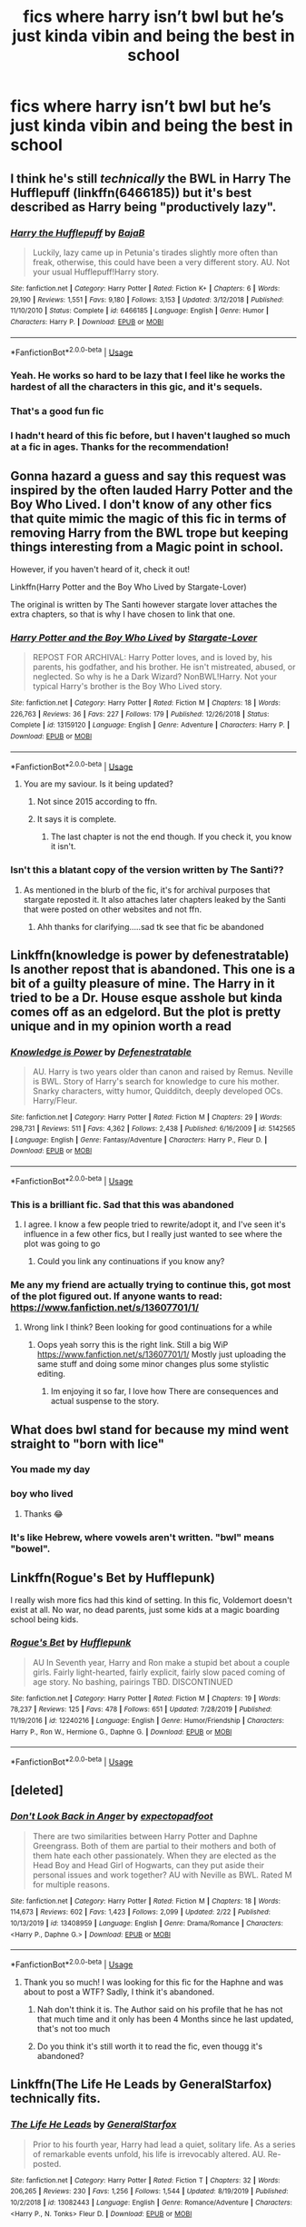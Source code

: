 #+TITLE: fics where harry isn’t bwl but he’s just kinda vibin and being the best in school

* fics where harry isn’t bwl but he’s just kinda vibin and being the best in school
:PROPERTIES:
:Author: adamistroubled
:Score: 248
:DateUnix: 1592629143.0
:DateShort: 2020-Jun-20
:FlairText: Request
:END:

** I think he's still /technically/ the BWL in Harry The Hufflepuff (linkffn(6466185)) but it's best described as Harry being "productively lazy".
:PROPERTIES:
:Author: PsiGuy60
:Score: 44
:DateUnix: 1592646800.0
:DateShort: 2020-Jun-20
:END:

*** [[https://www.fanfiction.net/s/6466185/1/][*/Harry the Hufflepuff/*]] by [[https://www.fanfiction.net/u/943028/BajaB][/BajaB/]]

#+begin_quote
  Luckily, lazy came up in Petunia's tirades slightly more often than freak, otherwise, this could have been a very different story. AU. Not your usual Hufflepuff!Harry story.
#+end_quote

^{/Site/:} ^{fanfiction.net} ^{*|*} ^{/Category/:} ^{Harry} ^{Potter} ^{*|*} ^{/Rated/:} ^{Fiction} ^{K+} ^{*|*} ^{/Chapters/:} ^{6} ^{*|*} ^{/Words/:} ^{29,190} ^{*|*} ^{/Reviews/:} ^{1,551} ^{*|*} ^{/Favs/:} ^{9,180} ^{*|*} ^{/Follows/:} ^{3,153} ^{*|*} ^{/Updated/:} ^{3/12/2018} ^{*|*} ^{/Published/:} ^{11/10/2010} ^{*|*} ^{/Status/:} ^{Complete} ^{*|*} ^{/id/:} ^{6466185} ^{*|*} ^{/Language/:} ^{English} ^{*|*} ^{/Genre/:} ^{Humor} ^{*|*} ^{/Characters/:} ^{Harry} ^{P.} ^{*|*} ^{/Download/:} ^{[[http://www.ff2ebook.com/old/ffn-bot/index.php?id=6466185&source=ff&filetype=epub][EPUB]]} ^{or} ^{[[http://www.ff2ebook.com/old/ffn-bot/index.php?id=6466185&source=ff&filetype=mobi][MOBI]]}

--------------

*FanfictionBot*^{2.0.0-beta} | [[https://github.com/tusing/reddit-ffn-bot/wiki/Usage][Usage]]
:PROPERTIES:
:Author: FanfictionBot
:Score: 18
:DateUnix: 1592646815.0
:DateShort: 2020-Jun-20
:END:


*** Yeah. He works so hard to be lazy that I feel like he works the hardest of all the characters in this gic, and it's sequels.
:PROPERTIES:
:Author: Wassa110
:Score: 16
:DateUnix: 1592665850.0
:DateShort: 2020-Jun-20
:END:


*** That's a good fun fic
:PROPERTIES:
:Author: Aquamelon008
:Score: 9
:DateUnix: 1592649213.0
:DateShort: 2020-Jun-20
:END:


*** I hadn't heard of this fic before, but I haven't laughed so much at a fic in ages. Thanks for the recommendation!
:PROPERTIES:
:Author: Yodeling_Prospector
:Score: 5
:DateUnix: 1592687608.0
:DateShort: 2020-Jun-21
:END:


** Gonna hazard a guess and say this request was inspired by the often lauded Harry Potter and the Boy Who Lived. I don't know of any other fics that quite mimic the magic of this fic in terms of removing Harry from the BWL trope but keeping things interesting from a Magic point in school.

However, if you haven't heard of it, check it out!

Linkffn(Harry Potter and the Boy Who Lived by Stargate-Lover)

The original is written by The Santi however stargate lover attaches the extra chapters, so that is why I have chosen to link that one.
:PROPERTIES:
:Author: Chess345
:Score: 54
:DateUnix: 1592634736.0
:DateShort: 2020-Jun-20
:END:

*** [[https://www.fanfiction.net/s/13159120/1/][*/Harry Potter and the Boy Who Lived/*]] by [[https://www.fanfiction.net/u/890079/Stargate-Lover][/Stargate-Lover/]]

#+begin_quote
  REPOST FOR ARCHIVAL: Harry Potter loves, and is loved by, his parents, his godfather, and his brother. He isn't mistreated, abused, or neglected. So why is he a Dark Wizard? NonBWL!Harry. Not your typical Harry's brother is the Boy Who Lived story.
#+end_quote

^{/Site/:} ^{fanfiction.net} ^{*|*} ^{/Category/:} ^{Harry} ^{Potter} ^{*|*} ^{/Rated/:} ^{Fiction} ^{M} ^{*|*} ^{/Chapters/:} ^{18} ^{*|*} ^{/Words/:} ^{226,763} ^{*|*} ^{/Reviews/:} ^{36} ^{*|*} ^{/Favs/:} ^{227} ^{*|*} ^{/Follows/:} ^{179} ^{*|*} ^{/Published/:} ^{12/26/2018} ^{*|*} ^{/Status/:} ^{Complete} ^{*|*} ^{/id/:} ^{13159120} ^{*|*} ^{/Language/:} ^{English} ^{*|*} ^{/Genre/:} ^{Adventure} ^{*|*} ^{/Characters/:} ^{Harry} ^{P.} ^{*|*} ^{/Download/:} ^{[[http://www.ff2ebook.com/old/ffn-bot/index.php?id=13159120&source=ff&filetype=epub][EPUB]]} ^{or} ^{[[http://www.ff2ebook.com/old/ffn-bot/index.php?id=13159120&source=ff&filetype=mobi][MOBI]]}

--------------

*FanfictionBot*^{2.0.0-beta} | [[https://github.com/tusing/reddit-ffn-bot/wiki/Usage][Usage]]
:PROPERTIES:
:Author: FanfictionBot
:Score: 15
:DateUnix: 1592634751.0
:DateShort: 2020-Jun-20
:END:

**** You are my saviour. Is it being updated?
:PROPERTIES:
:Author: avidnarutofan
:Score: 7
:DateUnix: 1592642807.0
:DateShort: 2020-Jun-20
:END:

***** Not since 2015 according to ffn.
:PROPERTIES:
:Author: Lenrivk
:Score: 10
:DateUnix: 1592644207.0
:DateShort: 2020-Jun-20
:END:


***** It says it is complete.
:PROPERTIES:
:Author: Glorgamitch
:Score: 2
:DateUnix: 1592670063.0
:DateShort: 2020-Jun-20
:END:

****** The last chapter is not the end though. If you check it, you know it isn't.
:PROPERTIES:
:Author: avidnarutofan
:Score: 6
:DateUnix: 1592671687.0
:DateShort: 2020-Jun-20
:END:


*** Isn't this a blatant copy of the version written by The Santi??
:PROPERTIES:
:Score: 9
:DateUnix: 1592637703.0
:DateShort: 2020-Jun-20
:END:

**** As mentioned in the blurb of the fic, it's for archival purposes that stargate reposted it. It also attaches later chapters leaked by the Santi that were posted on other websites and not ffn.
:PROPERTIES:
:Author: Chess345
:Score: 48
:DateUnix: 1592638195.0
:DateShort: 2020-Jun-20
:END:

***** Ahh thanks for clarifying.....sad tk see that fic be abandoned
:PROPERTIES:
:Score: 18
:DateUnix: 1592638289.0
:DateShort: 2020-Jun-20
:END:


** Linkffn(knowledge is power by defenestratable) Is another repost that is abandoned. This one is a bit of a guilty pleasure of mine. The Harry in it tried to be a Dr. House esque asshole but kinda comes off as an edgelord. But the plot is pretty unique and in my opinion worth a read
:PROPERTIES:
:Author: countef42
:Score: 20
:DateUnix: 1592661538.0
:DateShort: 2020-Jun-20
:END:

*** [[https://www.fanfiction.net/s/5142565/1/][*/Knowledge is Power/*]] by [[https://www.fanfiction.net/u/287810/Defenestratable][/Defenestratable/]]

#+begin_quote
  AU. Harry is two years older than canon and raised by Remus. Neville is BWL. Story of Harry's search for knowledge to cure his mother. Snarky characters, witty humor, Quidditch, deeply developed OCs. Harry/Fleur.
#+end_quote

^{/Site/:} ^{fanfiction.net} ^{*|*} ^{/Category/:} ^{Harry} ^{Potter} ^{*|*} ^{/Rated/:} ^{Fiction} ^{M} ^{*|*} ^{/Chapters/:} ^{29} ^{*|*} ^{/Words/:} ^{298,731} ^{*|*} ^{/Reviews/:} ^{511} ^{*|*} ^{/Favs/:} ^{4,362} ^{*|*} ^{/Follows/:} ^{2,438} ^{*|*} ^{/Published/:} ^{6/16/2009} ^{*|*} ^{/id/:} ^{5142565} ^{*|*} ^{/Language/:} ^{English} ^{*|*} ^{/Genre/:} ^{Fantasy/Adventure} ^{*|*} ^{/Characters/:} ^{Harry} ^{P.,} ^{Fleur} ^{D.} ^{*|*} ^{/Download/:} ^{[[http://www.ff2ebook.com/old/ffn-bot/index.php?id=5142565&source=ff&filetype=epub][EPUB]]} ^{or} ^{[[http://www.ff2ebook.com/old/ffn-bot/index.php?id=5142565&source=ff&filetype=mobi][MOBI]]}

--------------

*FanfictionBot*^{2.0.0-beta} | [[https://github.com/tusing/reddit-ffn-bot/wiki/Usage][Usage]]
:PROPERTIES:
:Author: FanfictionBot
:Score: 4
:DateUnix: 1592661555.0
:DateShort: 2020-Jun-20
:END:


*** This is a brilliant fic. Sad that this was abandoned
:PROPERTIES:
:Author: sharan2992
:Score: 4
:DateUnix: 1592662395.0
:DateShort: 2020-Jun-20
:END:

**** I agree. I know a few people tried to rewrite/adopt it, and I've seen it's influence in a few other fics, but I really just wanted to see where the plot was going to go
:PROPERTIES:
:Author: countef42
:Score: 4
:DateUnix: 1592662551.0
:DateShort: 2020-Jun-20
:END:

***** Could you link any continuations if you know any?
:PROPERTIES:
:Author: NargleKost
:Score: 2
:DateUnix: 1592759588.0
:DateShort: 2020-Jun-21
:END:


*** Me any my friend are actually trying to continue this, got most of the plot figured out. If anyone wants to read: [[https://www.fanfiction.net/s/13607701/1/]]
:PROPERTIES:
:Author: WulfStone123
:Score: 3
:DateUnix: 1592746758.0
:DateShort: 2020-Jun-21
:END:

**** Wrong link I think? Been looking for good continuations for a while
:PROPERTIES:
:Author: NargleKost
:Score: 1
:DateUnix: 1592759560.0
:DateShort: 2020-Jun-21
:END:

***** Oops yeah sorry this is the right link. Still a big WiP [[https://www.fanfiction.net/s/13607701/1/]] Mostly just uploading the same stuff and doing some minor changes plus some stylistic editing.
:PROPERTIES:
:Author: WulfStone123
:Score: 4
:DateUnix: 1592759680.0
:DateShort: 2020-Jun-21
:END:

****** Im enjoying it so far, I love how There are consequences and actual suspense to the story.
:PROPERTIES:
:Author: amanfromindia
:Score: 1
:DateUnix: 1594930156.0
:DateShort: 2020-Jul-17
:END:


** What does bwl stand for because my mind went straight to "born with lice"
:PROPERTIES:
:Author: Dalashas
:Score: 22
:DateUnix: 1592680470.0
:DateShort: 2020-Jun-20
:END:

*** You made my day
:PROPERTIES:
:Author: imaginary_rice
:Score: 10
:DateUnix: 1592681761.0
:DateShort: 2020-Jun-21
:END:


*** boy who lived
:PROPERTIES:
:Author: Yolgezer98
:Score: 6
:DateUnix: 1592680740.0
:DateShort: 2020-Jun-20
:END:

**** Thanks 😂
:PROPERTIES:
:Author: Dalashas
:Score: 4
:DateUnix: 1592699052.0
:DateShort: 2020-Jun-21
:END:


*** It's like Hebrew, where vowels aren't written. "bwl" means "bowel".
:PROPERTIES:
:Author: AZGrowler
:Score: 7
:DateUnix: 1592689134.0
:DateShort: 2020-Jun-21
:END:


** Linkffn(Rogue's Bet by Hufflepunk)

I really wish more fics had this kind of setting. In this fic, Voldemort doesn't exist at all. No war, no dead parents, just some kids at a magic boarding school being kids.
:PROPERTIES:
:Author: Jiv302
:Score: 6
:DateUnix: 1592683005.0
:DateShort: 2020-Jun-21
:END:

*** [[https://www.fanfiction.net/s/12240216/1/][*/Rogue's Bet/*]] by [[https://www.fanfiction.net/u/7232938/Hufflepunk][/Hufflepunk/]]

#+begin_quote
  AU In Seventh year, Harry and Ron make a stupid bet about a couple girls. Fairly light-hearted, fairly explicit, fairly slow paced coming of age story. No bashing, pairings TBD. DISCONTINUED
#+end_quote

^{/Site/:} ^{fanfiction.net} ^{*|*} ^{/Category/:} ^{Harry} ^{Potter} ^{*|*} ^{/Rated/:} ^{Fiction} ^{M} ^{*|*} ^{/Chapters/:} ^{19} ^{*|*} ^{/Words/:} ^{78,237} ^{*|*} ^{/Reviews/:} ^{125} ^{*|*} ^{/Favs/:} ^{478} ^{*|*} ^{/Follows/:} ^{651} ^{*|*} ^{/Updated/:} ^{7/28/2019} ^{*|*} ^{/Published/:} ^{11/19/2016} ^{*|*} ^{/id/:} ^{12240216} ^{*|*} ^{/Language/:} ^{English} ^{*|*} ^{/Genre/:} ^{Humor/Friendship} ^{*|*} ^{/Characters/:} ^{Harry} ^{P.,} ^{Ron} ^{W.,} ^{Hermione} ^{G.,} ^{Daphne} ^{G.} ^{*|*} ^{/Download/:} ^{[[http://www.ff2ebook.com/old/ffn-bot/index.php?id=12240216&source=ff&filetype=epub][EPUB]]} ^{or} ^{[[http://www.ff2ebook.com/old/ffn-bot/index.php?id=12240216&source=ff&filetype=mobi][MOBI]]}

--------------

*FanfictionBot*^{2.0.0-beta} | [[https://github.com/tusing/reddit-ffn-bot/wiki/Usage][Usage]]
:PROPERTIES:
:Author: FanfictionBot
:Score: 3
:DateUnix: 1592683024.0
:DateShort: 2020-Jun-21
:END:


** [deleted]
:PROPERTIES:
:Score: 5
:DateUnix: 1592649400.0
:DateShort: 2020-Jun-20
:END:

*** [[https://www.fanfiction.net/s/13408959/1/][*/Don't Look Back in Anger/*]] by [[https://www.fanfiction.net/u/3712508/expectopadfoot][/expectopadfoot/]]

#+begin_quote
  There are two similarities between Harry Potter and Daphne Greengrass. Both of them are partial to their mothers and both of them hate each other passionately. When they are elected as the Head Boy and Head Girl of Hogwarts, can they put aside their personal issues and work together? AU with Neville as BWL. Rated M for multiple reasons.
#+end_quote

^{/Site/:} ^{fanfiction.net} ^{*|*} ^{/Category/:} ^{Harry} ^{Potter} ^{*|*} ^{/Rated/:} ^{Fiction} ^{M} ^{*|*} ^{/Chapters/:} ^{18} ^{*|*} ^{/Words/:} ^{114,673} ^{*|*} ^{/Reviews/:} ^{602} ^{*|*} ^{/Favs/:} ^{1,423} ^{*|*} ^{/Follows/:} ^{2,099} ^{*|*} ^{/Updated/:} ^{2/22} ^{*|*} ^{/Published/:} ^{10/13/2019} ^{*|*} ^{/id/:} ^{13408959} ^{*|*} ^{/Language/:} ^{English} ^{*|*} ^{/Genre/:} ^{Drama/Romance} ^{*|*} ^{/Characters/:} ^{<Harry} ^{P.,} ^{Daphne} ^{G.>} ^{*|*} ^{/Download/:} ^{[[http://www.ff2ebook.com/old/ffn-bot/index.php?id=13408959&source=ff&filetype=epub][EPUB]]} ^{or} ^{[[http://www.ff2ebook.com/old/ffn-bot/index.php?id=13408959&source=ff&filetype=mobi][MOBI]]}

--------------

*FanfictionBot*^{2.0.0-beta} | [[https://github.com/tusing/reddit-ffn-bot/wiki/Usage][Usage]]
:PROPERTIES:
:Author: FanfictionBot
:Score: 6
:DateUnix: 1592649414.0
:DateShort: 2020-Jun-20
:END:

**** Thank you so much! I was looking for this fic for the Haphne and was about to post a WTF? Sadly, I think it's abandoned.
:PROPERTIES:
:Author: Zeus_Kira
:Score: 4
:DateUnix: 1592658180.0
:DateShort: 2020-Jun-20
:END:

***** Nah don't think it is. The Author said on his profile that he has not that much time and it only has been 4 Months since he last updated, that's not too much
:PROPERTIES:
:Author: amkwiesel
:Score: 5
:DateUnix: 1592680834.0
:DateShort: 2020-Jun-20
:END:


***** Do you think it's still worth it to read the fic, even thougg it's abandoned?
:PROPERTIES:
:Author: LikeGoBeThyself
:Score: 2
:DateUnix: 1592675242.0
:DateShort: 2020-Jun-20
:END:


** Linkffn(The Life He Leads by GeneralStarfox) technically fits.
:PROPERTIES:
:Author: Senseo256
:Score: 9
:DateUnix: 1592648075.0
:DateShort: 2020-Jun-20
:END:

*** [[https://www.fanfiction.net/s/13082443/1/][*/The Life He Leads/*]] by [[https://www.fanfiction.net/u/6194118/GeneralStarfox][/GeneralStarfox/]]

#+begin_quote
  Prior to his fourth year, Harry had lead a quiet, solitary life. As a series of remarkable events unfold, his life is irrevocably altered. AU. Re-posted.
#+end_quote

^{/Site/:} ^{fanfiction.net} ^{*|*} ^{/Category/:} ^{Harry} ^{Potter} ^{*|*} ^{/Rated/:} ^{Fiction} ^{T} ^{*|*} ^{/Chapters/:} ^{32} ^{*|*} ^{/Words/:} ^{206,265} ^{*|*} ^{/Reviews/:} ^{230} ^{*|*} ^{/Favs/:} ^{1,256} ^{*|*} ^{/Follows/:} ^{1,544} ^{*|*} ^{/Updated/:} ^{8/19/2019} ^{*|*} ^{/Published/:} ^{10/2/2018} ^{*|*} ^{/id/:} ^{13082443} ^{*|*} ^{/Language/:} ^{English} ^{*|*} ^{/Genre/:} ^{Romance/Adventure} ^{*|*} ^{/Characters/:} ^{<Harry} ^{P.,} ^{N.} ^{Tonks>} ^{Fleur} ^{D.} ^{*|*} ^{/Download/:} ^{[[http://www.ff2ebook.com/old/ffn-bot/index.php?id=13082443&source=ff&filetype=epub][EPUB]]} ^{or} ^{[[http://www.ff2ebook.com/old/ffn-bot/index.php?id=13082443&source=ff&filetype=mobi][MOBI]]}

--------------

*FanfictionBot*^{2.0.0-beta} | [[https://github.com/tusing/reddit-ffn-bot/wiki/Usage][Usage]]
:PROPERTIES:
:Author: FanfictionBot
:Score: 7
:DateUnix: 1592648095.0
:DateShort: 2020-Jun-20
:END:

**** Is this abandoned?
:PROPERTIES:
:Author: randomthrowasay0101
:Score: 1
:DateUnix: 1592910920.0
:DateShort: 2020-Jun-23
:END:


** How about the classic Saving Connor? Linkffn(Saving Connor by Lightning on the Wave)
:PROPERTIES:
:Author: gentle-hag
:Score: 3
:DateUnix: 1592696503.0
:DateShort: 2020-Jun-21
:END:

*** [[https://www.fanfiction.net/s/2580283/1/][*/Saving Connor/*]] by [[https://www.fanfiction.net/u/895946/Lightning-on-the-Wave][/Lightning on the Wave/]]

#+begin_quote
  AU, eventual HPDM slash, very Slytherin!Harry. Harry's twin Connor is the Boy Who Lived, and Harry is devoted to protecting him by making himself look ordinary. But certain people won't let Harry stay in the shadows... COMPLETE
#+end_quote

^{/Site/:} ^{fanfiction.net} ^{*|*} ^{/Category/:} ^{Harry} ^{Potter} ^{*|*} ^{/Rated/:} ^{Fiction} ^{M} ^{*|*} ^{/Chapters/:} ^{22} ^{*|*} ^{/Words/:} ^{81,263} ^{*|*} ^{/Reviews/:} ^{1,969} ^{*|*} ^{/Favs/:} ^{6,268} ^{*|*} ^{/Follows/:} ^{1,761} ^{*|*} ^{/Updated/:} ^{10/5/2005} ^{*|*} ^{/Published/:} ^{9/15/2005} ^{*|*} ^{/Status/:} ^{Complete} ^{*|*} ^{/id/:} ^{2580283} ^{*|*} ^{/Language/:} ^{English} ^{*|*} ^{/Genre/:} ^{Adventure} ^{*|*} ^{/Characters/:} ^{Harry} ^{P.} ^{*|*} ^{/Download/:} ^{[[http://www.ff2ebook.com/old/ffn-bot/index.php?id=2580283&source=ff&filetype=epub][EPUB]]} ^{or} ^{[[http://www.ff2ebook.com/old/ffn-bot/index.php?id=2580283&source=ff&filetype=mobi][MOBI]]}

--------------

*FanfictionBot*^{2.0.0-beta} | [[https://github.com/tusing/reddit-ffn-bot/wiki/Usage][Usage]]
:PROPERTIES:
:Author: FanfictionBot
:Score: 3
:DateUnix: 1592696514.0
:DateShort: 2020-Jun-21
:END:


*** IIRC, that story has terrible a Harry/Draco dynamic later on.
:PROPERTIES:
:Author: raveninthewind84
:Score: 1
:DateUnix: 1593035035.0
:DateShort: 2020-Jun-25
:END:


** [[https://m.fanfiction.net/s/12992889/1/]] There's a bit of post hogwarts in there but the first like 15 chapters are Harry in 7th year. He is still with ginny and joins quidditch. His parents are also alive.
:PROPERTIES:
:Author: Tabulatelk15
:Score: 2
:DateUnix: 1592704268.0
:DateShort: 2020-Jun-21
:END:
